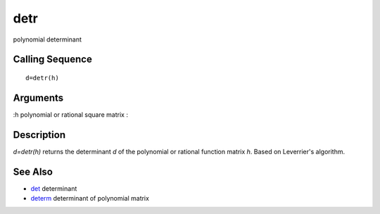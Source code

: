 


detr
====

polynomial determinant



Calling Sequence
~~~~~~~~~~~~~~~~


::

    d=detr(h)




Arguments
~~~~~~~~~

:h polynomial or rational square matrix
:



Description
~~~~~~~~~~~

`d=detr(h)` returns the determinant `d` of the polynomial or rational
function matrix `h`. Based on Leverrier's algorithm.



See Also
~~~~~~~~


+ `det`_ determinant
+ `determ`_ determinant of polynomial matrix


.. _determ: determ.html
.. _det: det.html


